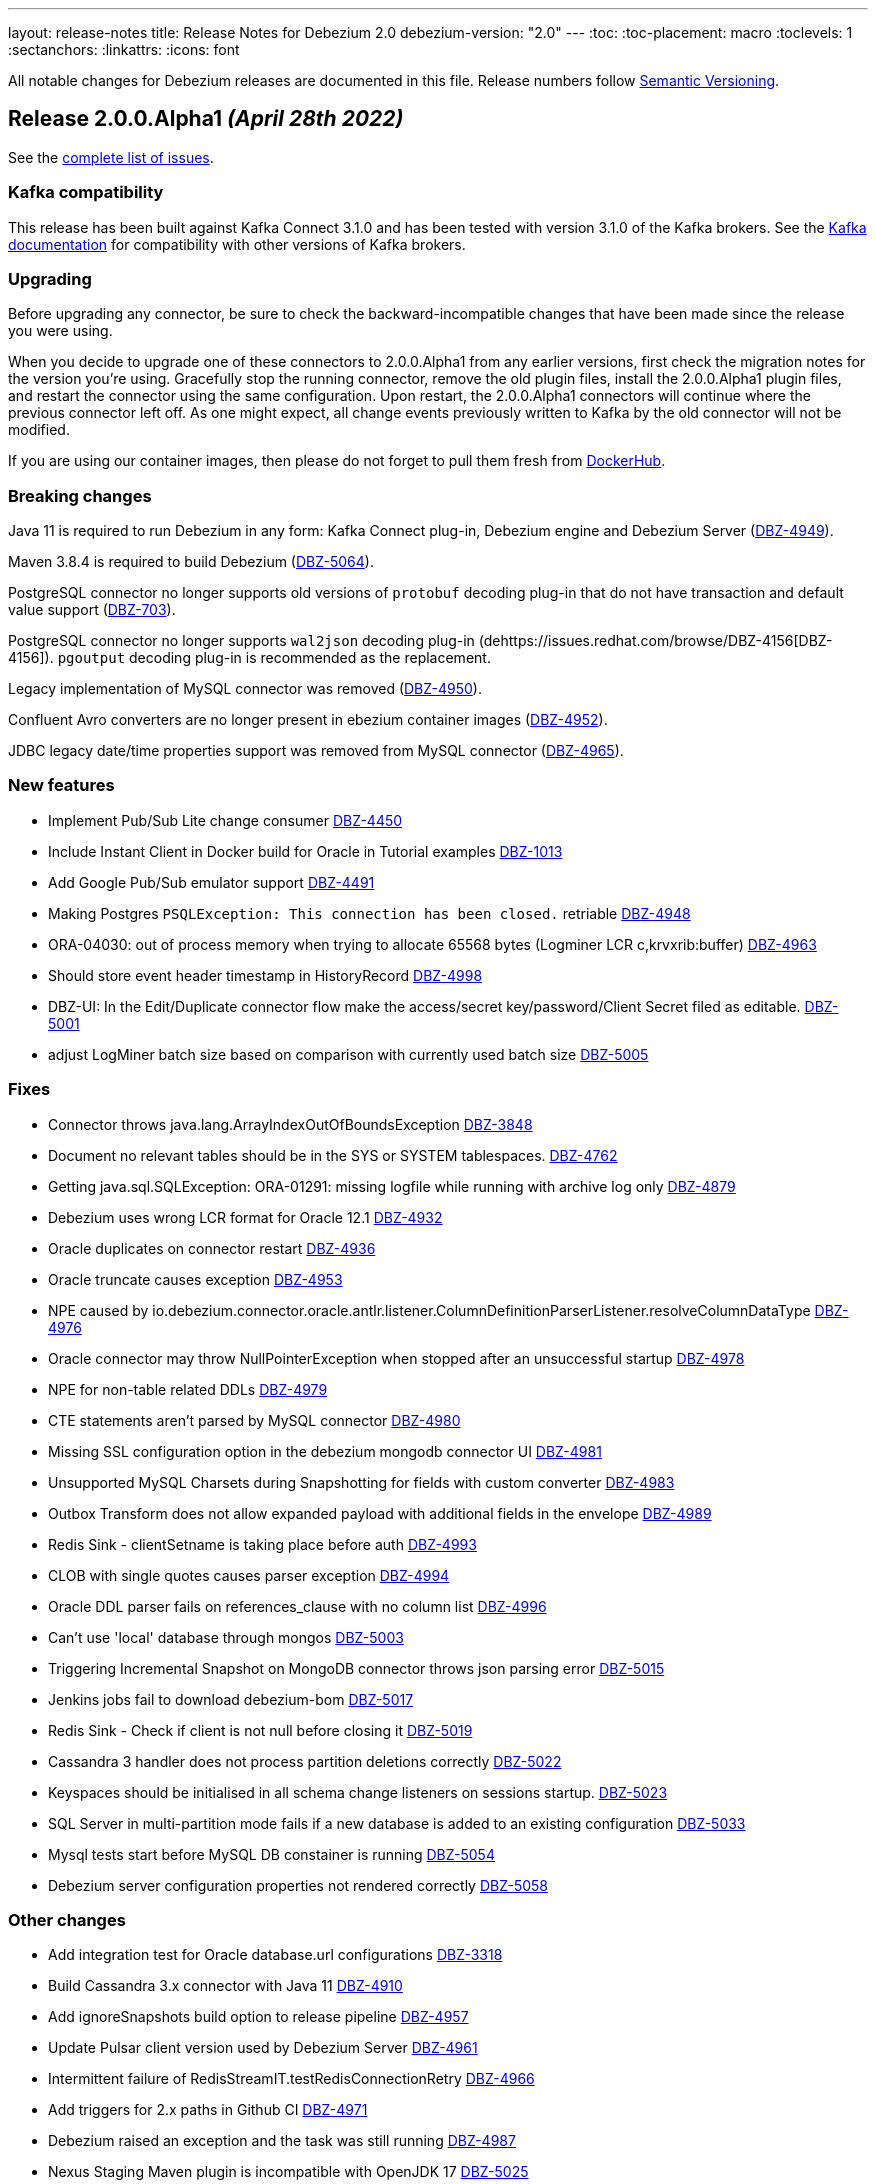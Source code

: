 ---
layout: release-notes
title: Release Notes for Debezium 2.0
debezium-version: "2.0"
---
:toc:
:toc-placement: macro
:toclevels: 1
:sectanchors:
:linkattrs:
:icons: font

All notable changes for Debezium releases are documented in this file.
Release numbers follow http://semver.org[Semantic Versioning].

toc::[]

[[release-2.0.0-alpha1]]
== *Release 2.0.0.Alpha1* _(April 28th 2022)_

See the https://issues.redhat.com/secure/ReleaseNote.jspa?projectId=12377386&version=12380203[complete list of issues].

=== Kafka compatibility

This release has been built against Kafka Connect 3.1.0 and has been tested with version 3.1.0 of the Kafka brokers.
See the https://kafka.apache.org/documentation/#upgrade[Kafka documentation] for compatibility with other versions of Kafka brokers.


=== Upgrading

Before upgrading any connector, be sure to check the backward-incompatible changes that have been made since the release you were using.

When you decide to upgrade one of these connectors to 2.0.0.Alpha1 from any earlier versions,
first check the migration notes for the version you're using.
Gracefully stop the running connector, remove the old plugin files, install the 2.0.0.Alpha1 plugin files, and restart the connector using the same configuration.
Upon restart, the 2.0.0.Alpha1 connectors will continue where the previous connector left off.
As one might expect, all change events previously written to Kafka by the old connector will not be modified.

If you are using our container images, then please do not forget to pull them fresh from https://hub.docker.com/u/debezium[DockerHub].


=== Breaking changes

Java 11 is required to run Debezium in any form: Kafka Connect plug-in, Debezium engine and Debezium Server (https://issues.redhat.com/browse/DBZ-4949[DBZ-4949]).

Maven 3.8.4 is required to build Debezium (https://issues.redhat.com/browse/DBZ-5064[DBZ-5064]).

PostgreSQL connector no longer supports old versions of `protobuf` decoding plug-in that do not have transaction and default value support (https://issues.redhat.com/browse/DBZ-703[DBZ-703]).

PostgreSQL connector no longer supports `wal2json` decoding plug-in (dehttps://issues.redhat.com/browse/DBZ-4156[DBZ-4156]).
`pgoutput` decoding plug-in is recommended as the replacement.

Legacy implementation of MySQL connector was removed (https://issues.redhat.com/browse/DBZ-4950[DBZ-4950]).

Confluent Avro converters are no longer present in ebezium container images (https://issues.redhat.com/browse/DBZ-4952[DBZ-4952]).

JDBC legacy date/time properties support was removed from MySQL connector (https://issues.redhat.com/browse/DBZ-4965[DBZ-4965]).




=== New features

* Implement Pub/Sub Lite change consumer https://issues.redhat.com/browse/DBZ-4450[DBZ-4450]
* Include Instant Client in Docker build for Oracle in Tutorial examples https://issues.redhat.com/browse/DBZ-1013[DBZ-1013]
* Add Google Pub/Sub emulator support https://issues.redhat.com/browse/DBZ-4491[DBZ-4491]
* Making Postgres `PSQLException: This connection has been closed.` retriable https://issues.redhat.com/browse/DBZ-4948[DBZ-4948]
* ORA-04030: out of process memory when trying to allocate 65568 bytes (Logminer LCR c,krvxrib:buffer) https://issues.redhat.com/browse/DBZ-4963[DBZ-4963]
* Should store event header timestamp in HistoryRecord https://issues.redhat.com/browse/DBZ-4998[DBZ-4998]
* DBZ-UI: In the Edit/Duplicate connector flow make the access/secret key/password/Client Secret filed as editable. https://issues.redhat.com/browse/DBZ-5001[DBZ-5001]
* adjust LogMiner batch size based on comparison with currently used batch size https://issues.redhat.com/browse/DBZ-5005[DBZ-5005]


=== Fixes

* Connector throws java.lang.ArrayIndexOutOfBoundsException https://issues.redhat.com/browse/DBZ-3848[DBZ-3848]
* Document no relevant tables should be in the SYS or SYSTEM tablespaces. https://issues.redhat.com/browse/DBZ-4762[DBZ-4762]
* Getting java.sql.SQLException: ORA-01291: missing logfile while running with archive log only https://issues.redhat.com/browse/DBZ-4879[DBZ-4879]
* Debezium uses wrong LCR format for Oracle 12.1 https://issues.redhat.com/browse/DBZ-4932[DBZ-4932]
* Oracle duplicates on connector restart https://issues.redhat.com/browse/DBZ-4936[DBZ-4936]
* Oracle truncate causes exception https://issues.redhat.com/browse/DBZ-4953[DBZ-4953]
* NPE caused by io.debezium.connector.oracle.antlr.listener.ColumnDefinitionParserListener.resolveColumnDataType https://issues.redhat.com/browse/DBZ-4976[DBZ-4976]
* Oracle connector may throw NullPointerException when stopped after an unsuccessful startup https://issues.redhat.com/browse/DBZ-4978[DBZ-4978]
* NPE for non-table related DDLs https://issues.redhat.com/browse/DBZ-4979[DBZ-4979]
* CTE statements aren't parsed by MySQL connector https://issues.redhat.com/browse/DBZ-4980[DBZ-4980]
* Missing SSL configuration option in the debezium mongodb connector UI https://issues.redhat.com/browse/DBZ-4981[DBZ-4981]
* Unsupported MySQL Charsets during Snapshotting for fields with custom converter https://issues.redhat.com/browse/DBZ-4983[DBZ-4983]
* Outbox Transform does not allow expanded payload with additional fields in the envelope https://issues.redhat.com/browse/DBZ-4989[DBZ-4989]
* Redis Sink - clientSetname is taking place before auth https://issues.redhat.com/browse/DBZ-4993[DBZ-4993]
* CLOB with single quotes causes parser exception https://issues.redhat.com/browse/DBZ-4994[DBZ-4994]
* Oracle DDL parser fails on references_clause with no column list https://issues.redhat.com/browse/DBZ-4996[DBZ-4996]
* Can't use 'local' database through mongos https://issues.redhat.com/browse/DBZ-5003[DBZ-5003]
* Triggering Incremental Snapshot on MongoDB connector throws json parsing error https://issues.redhat.com/browse/DBZ-5015[DBZ-5015]
* Jenkins jobs fail to download debezium-bom https://issues.redhat.com/browse/DBZ-5017[DBZ-5017]
* Redis Sink - Check if client is not null before closing it https://issues.redhat.com/browse/DBZ-5019[DBZ-5019]
* Cassandra 3 handler does not process partition deletions correctly https://issues.redhat.com/browse/DBZ-5022[DBZ-5022]
* Keyspaces should be initialised in all schema change listeners on sessions startup. https://issues.redhat.com/browse/DBZ-5023[DBZ-5023]
* SQL Server in multi-partition mode fails if a new database is added to an existing configuration https://issues.redhat.com/browse/DBZ-5033[DBZ-5033]
* Mysql tests start before MySQL DB constainer is running https://issues.redhat.com/browse/DBZ-5054[DBZ-5054]
* Debezium server configuration properties not rendered correctly https://issues.redhat.com/browse/DBZ-5058[DBZ-5058]


=== Other changes

* Add integration test for Oracle database.url configurations https://issues.redhat.com/browse/DBZ-3318[DBZ-3318]
* Build Cassandra 3.x connector with Java 11 https://issues.redhat.com/browse/DBZ-4910[DBZ-4910]
* Add ignoreSnapshots build option to release pipeline https://issues.redhat.com/browse/DBZ-4957[DBZ-4957]
* Update Pulsar client version used by Debezium Server https://issues.redhat.com/browse/DBZ-4961[DBZ-4961]
* Intermittent failure of RedisStreamIT.testRedisConnectionRetry https://issues.redhat.com/browse/DBZ-4966[DBZ-4966]
* Add triggers for 2.x paths in Github CI https://issues.redhat.com/browse/DBZ-4971[DBZ-4971]
* Debezium raised an exception and the task was still running https://issues.redhat.com/browse/DBZ-4987[DBZ-4987]
* Nexus Staging Maven plugin is incompatible with OpenJDK 17 https://issues.redhat.com/browse/DBZ-5025[DBZ-5025]
* Duplicate definition of Maven plugins https://issues.redhat.com/browse/DBZ-5026[DBZ-5026]
* OracleOffsetContextTest should be scoped to LogMiner only https://issues.redhat.com/browse/DBZ-5028[DBZ-5028]
* Scope several new Oracle tests to LogMiner only https://issues.redhat.com/browse/DBZ-5029[DBZ-5029]
* Failure in jdk outreach jobs https://issues.redhat.com/browse/DBZ-5041[DBZ-5041]
* Update artifact server job listing script https://issues.redhat.com/browse/DBZ-5051[DBZ-5051]
* Add FAQ about ORA-01882 and Oracle 11 to documentation https://issues.redhat.com/browse/DBZ-5057[DBZ-5057]
* Upgrade to Quarkus 2.8.2.Final https://issues.redhat.com/browse/DBZ-5062[DBZ-5062]
